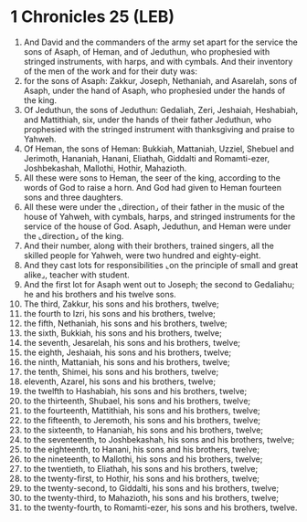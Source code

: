 * 1 Chronicles 25 (LEB)
:PROPERTIES:
:ID: LEB/13-1CH25
:END:

1. And David and the commanders of the army set apart for the service the sons of Asaph, of Heman, and of Jeduthun, who prophesied with stringed instruments, with harps, and with cymbals. And their inventory of the men of the work and for their duty was:
2. for the sons of Asaph: Zakkur, Joseph, Nethaniah, and Asarelah, sons of Asaph, under the hand of Asaph, who prophesied under the hands of the king.
3. Of Jeduthun, the sons of Jeduthun: Gedaliah, Zeri, Jeshaiah, Heshabiah, and Mattithiah, six, under the hands of their father Jeduthun, who prophesied with the stringed instrument with thanksgiving and praise to Yahweh.
4. Of Heman, the sons of Heman: Bukkiah, Mattaniah, Uzziel, Shebuel and Jerimoth, Hananiah, Hanani, Eliathah, Giddalti and Romamti-ezer, Joshbekashah, Mallothi, Hothir, Mahazioth.
5. All these were sons to Heman, the seer of the king, according to the words of God to raise a horn. And God had given to Heman fourteen sons and three daughters.
6. All these were under the ⌞direction⌟ of their father in the music of the house of Yahweh, with cymbals, harps, and stringed instruments for the service of the house of God. Asaph, Jeduthun, and Heman were under the ⌞direction⌟ of the king.
7. And their number, along with their brothers, trained singers, all the skilled people for Yahweh, were two hundred and eighty-eight.
8. And they cast lots for responsibilities ⌞on the principle of small and great alike⌟, teacher with student.
9. And the first lot for Asaph went out to Joseph; the second to Gedaliahu; he and his brothers and his twelve sons.
10. The third, Zakkur, his sons and his brothers, twelve;
11. the fourth to Izri, his sons and his brothers, twelve;
12. the fifth, Nethaniah, his sons and his brothers, twelve;
13. the sixth, Bukkiah, his sons and his brothers, twelve;
14. the seventh, Jesarelah, his sons and his brothers, twelve;
15. the eighth, Jeshaiah, his sons and his brothers, twelve;
16. the ninth, Mattaniah, his sons and his brothers, twelve;
17. the tenth, Shimei, his sons and his brothers, twelve;
18. eleventh, Azarel, his sons and his brothers, twelve;
19. the twelfth to Hashabiah, his sons and his brothers, twelve;
20. to the thirteenth, Shubael, his sons and his brothers, twelve;
21. to the fourteenth, Mattithiah, his sons and his brothers, twelve;
22. to the fifteenth, to Jeremoth, his sons and his brothers, twelve;
23. to the sixteenth, to Hananiah, his sons and his brothers, twelve;
24. to the seventeenth, to Joshbekashah, his sons and his brothers, twelve;
25. to the eighteenth, to Hanani, his sons and his brothers, twelve;
26. to the nineteenth, to Mallothi, his sons and his brothers, twelve;
27. to the twentieth, to Eliathah, his sons and his brothers, twelve;
28. to the twenty-first, to Hothir, his sons and his brothers, twelve;
29. to the twenty-second, to Giddalti, his sons and his brothers, twelve;
30. to the twenty-third, to Mahazioth, his sons and his brothers, twelve;
31. to the twenty-fourth, to Romamti-ezer, his sons and his brothers, twelve.
